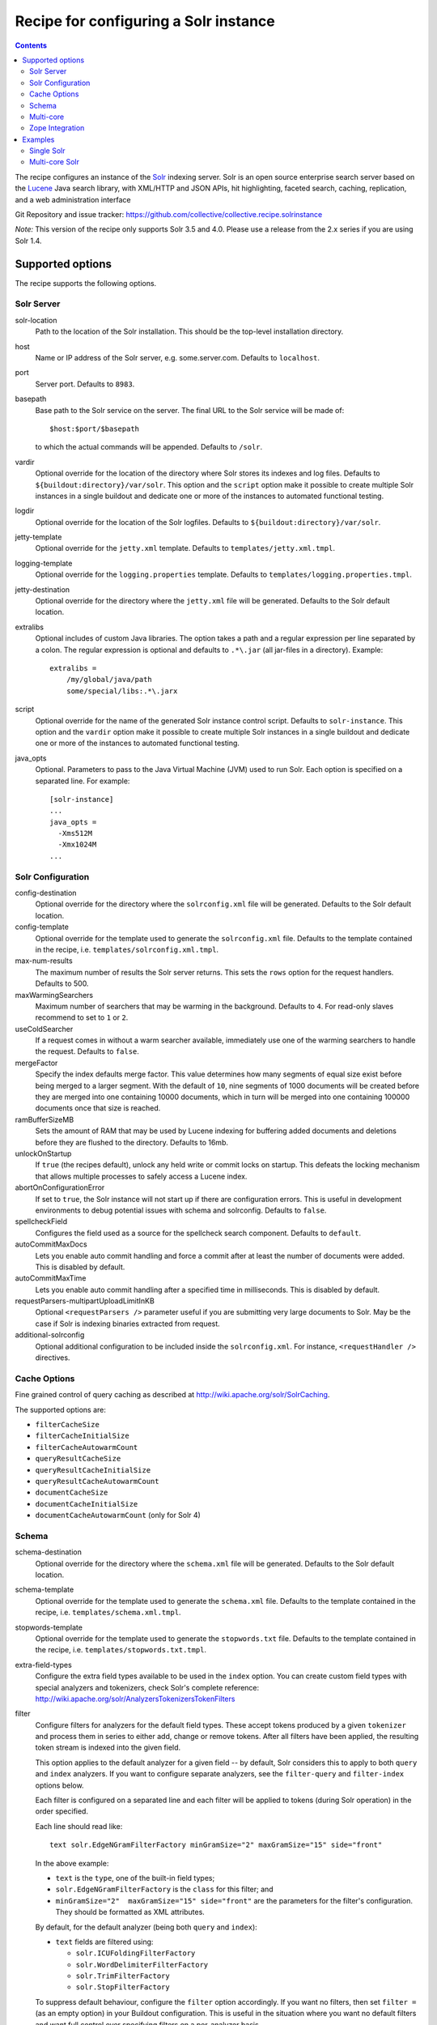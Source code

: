 **************************************
Recipe for configuring a Solr instance
**************************************

.. contents::

The recipe configures an instance of the Solr_ indexing server. Solr
is an open source enterprise search server based on the Lucene_ Java
search library, with XML/HTTP and JSON APIs, hit highlighting, faceted
search, caching, replication, and a web administration interface

Git Repository and issue tracker:
https://github.com/collective/collective.recipe.solrinstance

.. image::  https://travis-ci.org/collective/collective.recipe.solrinstance.png

.. _Solr : http://lucene.apache.org/solr/
.. _Lucene : http://lucene.apache.org/java/docs/index.html


*Note:* This version of the recipe only supports Solr 3.5 and 4.0. Please use a
release from the 2.x series if you are using Solr 1.4.

Supported options
*****************

The recipe supports the following options.

Solr Server
===========

solr-location
    Path to the location of the Solr installation. This should be
    the top-level installation directory.

host
    Name or IP address of the Solr server, e.g. some.server.com.
    Defaults to ``localhost``.

port
    Server port. Defaults to ``8983``.

basepath
    Base path to the Solr service on the server. The final URL to the
    Solr service will be made of::

       $host:$port/$basepath

    to which the actual commands will be appended. Defaults to ``/solr``.

vardir
    Optional override for the location of the directory where Solr
    stores its indexes and log files. Defaults to
    ``${buildout:directory}/var/solr``. This option and the ``script``
    option make it possible to create multiple Solr instances in a
    single buildout and dedicate one or more of the instances to
    automated functional testing.

logdir
    Optional override for the location of the Solr logfiles.
    Defaults to ``${buildout:directory}/var/solr``.

jetty-template
    Optional override for the ``jetty.xml`` template. Defaults to
    ``templates/jetty.xml.tmpl``.

logging-template
    Optional override for the ``logging.properties`` template. Defaults to
    ``templates/logging.properties.tmpl``.

jetty-destination
    Optional override for the directory where the ``jetty.xml`` file
    will be generated. Defaults to the Solr default location.

extralibs
    Optional includes of custom Java libraries. The option takes
    a path and a regular expression per line separated by a colon.
    The regular expression is optional and defaults to ``.*\.jar``
    (all jar-files in a directory). Example::

        extralibs =
            /my/global/java/path
            some/special/libs:.*\.jarx

script
    Optional override for the name of the generated Solr instance
    control script. Defaults to ``solr-instance``. This option and the
    ``vardir`` option make it possible to create multiple Solr
    instances in a single buildout and dedicate one or more of the
    instances to automated functional testing.

java_opts
    Optional. Parameters to pass to the Java Virtual Machine (JVM) used to
    run Solr. Each option is specified on a separated line.
    For example::

        [solr-instance]
        ...
        java_opts =
          -Xms512M
          -Xmx1024M
        ...

Solr Configuration
==================

config-destination
    Optional override for the directory where the ``solrconfig.xml``
    file will be generated. Defaults to the Solr default location.

config-template
    Optional override for the template used to generate the ``solrconfig.xml``
    file. Defaults to the template contained in the recipe, i.e.
    ``templates/solrconfig.xml.tmpl``.

max-num-results
    The maximum number of results the Solr server returns. This sets the
    ``rows`` option for the request handlers. Defaults to 500.

maxWarmingSearchers
    Maximum number of searchers that may be warming in the background.
    Defaults to ``4``. For read-only slaves recommend to set to ``1`` or ``2``.

useColdSearcher
    If a request comes in without a warm searcher available, immediately use
    one of the warming searchers to handle the request. Defaults to ``false``.

mergeFactor
    Specify the index defaults merge factor. This value determines how many
    segments of equal size exist before being merged to a larger segment. With
    the default of ``10``, nine segments of 1000 documents will be created before
    they are merged into one containing 10000 documents, which in turn will be
    merged into one containing 100000 documents once that size is reached.

ramBufferSizeMB
    Sets the amount of RAM that may be used by Lucene indexing for buffering
    added documents and deletions before they are flushed to the directory.
    Defaults to 16mb.

unlockOnStartup
    If ``true`` (the recipes default), unlock any held write or commit locks on
    startup. This defeats the locking mechanism that allows multiple processes to
    safely access a Lucene index.

abortOnConfigurationError
    If set to ``true``, the Solr instance will not start up if there are
    configuration errors. This is useful in development environments to debug
    potential issues with schema and solrconfig. Defaults to ``false``.

spellcheckField
    Configures the field used as a source for the spellcheck search component.
    Defaults to ``default``.

autoCommitMaxDocs
    Lets you enable auto commit handling and force a commit after at least
    the number of documents were added. This is disabled by default.

autoCommitMaxTime
    Lets you enable auto commit handling after a specified time in
    milliseconds. This is disabled by default.

requestParsers-multipartUploadLimitInKB
    Optional ``<requestParsers />`` parameter useful if you are submitting
    very large documents to Solr. May be the case if Solr is indexing binaries
    extracted from request.

additional-solrconfig
    Optional additional configuration to be included inside the
    ``solrconfig.xml``. For instance, ``<requestHandler />`` directives.


Cache Options
=============

Fine grained control of query caching as described at
http://wiki.apache.org/solr/SolrCaching.

The supported options are:

- ``filterCacheSize``
- ``filterCacheInitialSize``
- ``filterCacheAutowarmCount``
- ``queryResultCacheSize``
- ``queryResultCacheInitialSize``
- ``queryResultCacheAutowarmCount``
- ``documentCacheSize``
- ``documentCacheInitialSize``
- ``documentCacheAutowarmCount`` (only for Solr 4)


Schema
======

schema-destination
    Optional override for the directory where the ``schema.xml`` file
    will be generated. Defaults to the Solr default location.

schema-template
    Optional override for the template used to generate the ``schema.xml``
    file. Defaults to the template contained in the recipe, i.e.
    ``templates/schema.xml.tmpl``.

stopwords-template
    Optional override for the template used to generate the ``stopwords.txt``
    file. Defaults to the template contained in the recipe, i.e.
    ``templates/stopwords.txt.tmpl``.

extra-field-types
    Configure the extra field types available to be used in the
    ``index`` option. You can create custom field types with special
    analyzers and tokenizers, check Solr's complete reference:
    http://wiki.apache.org/solr/AnalyzersTokenizersTokenFilters

filter
    Configure filters for analyzers for the default field types.
    These accept tokens produced by a given ``tokenizer`` and process them
    in series to either add, change or remove tokens. After all filters
    have been applied, the resulting token stream is indexed into the given
    field.
    
    This option applies to the default analyzer for a given field -- by
    default, Solr considers this to apply to both ``query`` and ``index``
    analyzers.  If you want to configure separate analyzers, see the
    ``filter-query`` and ``filter-index`` options below.

    Each filter is configured on a separated line and each filter will be
    applied to tokens (during Solr operation) in the order specified.
    
    Each line should read like::

        text solr.EdgeNGramFilterFactory minGramSize="2" maxGramSize="15" side="front"

    In the above example:

    * ``text`` is the ``type``, one of the built-in field types;
    * ``solr.EdgeNGramFilterFactory`` is the ``class`` for this filter; and
    * ``minGramSize="2"  maxGramSize="15" side="front"`` are the parameters 
      for the filter's configuration. They should be formatted as XML 
      attributes.

    By default, for the default analyzer (being both ``query`` and ``index``):

    * ``text`` fields are filtered using:

      * ``solr.ICUFoldingFilterFactory``
      * ``solr.WordDelimiterFilterFactory``
      * ``solr.TrimFilterFactory``
      * ``solr.StopFilterFactory``

    To suppress default behaviour, configure the ``filter`` option accordingly.
    If you want no filters, then set ``filter =`` (as an empty option) in your
    Buildout configuration. This is useful in the situation where you want no
    default filters and want full control over specifying filters on a
    per-analyzer basis.

    Check the available filters in Solr's documentation:
    http://wiki.apache.org/solr/AnalyzersTokenizersTokenFilters#TokenFilterFactories

filter-query
    Configure filters for default field types for ``query`` analyzers only. 
    This option is like ``filter`` but only applies to the ``query`` analyzer
    for a given field.

    Configuration syntax is the same as the ``filter`` option above.  Options
    specified here will be added after any that apply from usage of the main
    ``filter`` option.

filter-index
    Configure filters for default field types for ``index`` analyzers only. 
    This option is like ``filter`` but only applies to the ``index`` analyzer
    for a given field.
    
    Configuration syntax is the same as the ``filter`` option above.  Options
    specified here will be added after any that apply from usage of the main
    ``filter`` option.

char-filter
    Configure character filters (``CharFilterFactories``) for analyzers for the
    default field types. These are pre-processors for input characters
    in Solr fields or queries (consuming and producing a character stream) that
    can add, change or remove characters while preserving character position
    information
    
    This option applies to the default analyzer for a given field -- by
    default, Solr considers this to apply to both ``query`` and ``index``
    analyzers.  If you want to configure separate analyzers, see the
    ``char-filter-query`` and ``char-filter-index`` options below.

    Each char filter is configured on a separated line, following the same
    configuration syntax as the ``filter`` option above.  Each char filter will
    be applied to tokens (during Solr operation) in the order specified.

    By default, no char filters are specified for any analyzers.

    Information about available character filters is available in
    Solr's documentation: http://wiki.apache.org/solr/AnalyzersTokenizersTokenFilters#CharFilterFactories

char-filter-query
    Configure character filters for default field types for ``query`` analyzers
    only.  This option is like ``char-filter`` but only applies to the
    ``query`` analyzer for a given field type.

    Configuration syntax is the same as the ``filter`` option above.  Options
    specified here will be added after any that apply from usage of the main
    ``char filter`` option.

char-filter-index
    Configure character filters for default field types for ``index`` analyzers
    only.  This option is like ``char-filter`` but only applies to the
    ``index`` analyzer for a given field type.
    
    Configuration syntax is the same as the ``filter`` option above.  Options
    specified here will be added after any that apply from usage of the main
    ``char filter`` option.

tokenizer
    Configure tokenizers for analyzers for the default field types.
    
    This option applies to the default analyzer for a given field -- by
    default, Solr considers this to apply to both ``query`` and ``index``
    analyzers.  If you want to configure separate analyzers, see the
    ``tokenizer-query`` and ``tokenizer-index`` options below.

    Each tokenizer is configured on a separated line, following the same
    configuration syntax as the ``filter`` option above. Only one tokenizer
    may be specified per analyzer type for a given field type.  If you specify
    multiple tokenizers for the same field type, the last one specified will
    take precedence.

    By default, for the default analyzer (being both ``query`` and ``index``):

     * ``text`` fields are tokenized using ``solr.ICUTokenizerFactory``
     * ``text_ws`` fields are tokenized using
       ``solr.WhitespaceTokenizerFactory``

tokenizer-query
    Configure a tokenizer for default field types for ``query`` analyzers
    only.  This option is like ``tokenizer``, but only applies to the
    ``query`` analyzer for a given field type.

    Configuration syntax is the same as the ``filter`` option above.  
    Options specified here will overide any that apply from usage of the main
    ``tokenizer`` option. For instance, if you specified a ``text_ws``
    tokenizer within the ``tokenizer`` option, and re-specify another
    ``text_ws`` tokenizer here, then this will take precedence.  Other field
    types will not be affected if not overriden.

tokenizer-index
    Configure a tokenizer for default field types for ``index`` analyzers
    only.  This option is like ``tokenizer``, but only applies to the
    ``index`` analyzer for a given field type.

    Configuration syntax is the same as the ``filter`` option above.  
    Options specified here will overide any that apply from usage of the main
    ``tokenizer`` option. For instance, if you specified a ``text_ws``
    tokenizer within the ``tokenizer`` option, and re-specify another
    ``text_ws`` tokenizer here, then this will take precedence.  Other field
    types will not be affected if not overriden.

index
    Configures the different types of index fields provided by the
    Solr instance. Each field is configured on a separated line. Each
    line contains a white-space separated list of ``[key]:[value]``
    pairs which define options associated with the index. Common
    field options are detailed at
    http://wiki.apache.org/solr/SchemaXml#Common_field_options and
    are illustrated in following examples.

    A special ``[key]:[value]`` pair is supported here for supporting `Copy
    Fields`; if you specify ``copyfield:dest_field``, then a ``<copyField>``
    declaration will be included in the schema that copies the given field into
    that of ``dest_field``.

unique-key
    Optional override for declaring a field to be unique for all documents.
    See http://wiki.apache.org/solr/SchemaXml for more information
    Defaults to 'uid'.

default-search-field
    Configure a default search field, which is used when no field was
    explicitly given. See http://wiki.apache.org/solr/SchemaXml.

default-operator
    The default operator to use for queries.  Valid values are ``AND``
    and ``OR``. Defaults to ``OR``.

additional-schema-config
    Optional additional configuration to be included inside the
    ``schema.xml``. For instance, custom ``<copyField />`` directives
    and anything else that's part of the schema configuration (see
    http://wiki.apache.org/solr/SchemaXml).

Multi-core
==========

The following options only apply if ``collective.recipe.solrinstance:mc`` is
specified. They are optional if the normal recipe is being used.

cores
    A list of identifiers of Buildout configuration sections that correspond
    to individual Solr core configurations. Each identifier specified will
    have the section it relates to processed according to the given options
    above to generate Solr configuration files for each core.  See `Multi-core
    Solr`_ for an example.  
    
    Each identifier specified will result in a Solr ``instanceDir`` being
    created and entries for each core placed in Solr's ``solr.xml``
    configuration.

default-core-name
    Optional. This option controls which core is set as the default for
    incoming requests that do not specify a core name. This corresponds to
    the ``defaultCoreName`` option described at
    http://wiki.apache.org/solr/CoreAdmin#cores.

Zope Integration
================

section-name
    Name of the ``product-config`` section to be generated for ``zope.conf``.
    Defaults to ``solr``.

zope-conf
    Optional override for the configuration snippet that is generated to
    be included in ``zope.conf`` by other recipes. Defaults to::

        <product-config ${part:section-name}>
            address ${part:host}:${part:port}
            basepath ${part:basepath}
        </product-config>

Examples
********


Single Solr
===========

A simple example how a single Solr configuration could look like this::

    [buildout]
    parts = solr-download
            solr

    [solr-download]
    recipe = hexagonit.recipe.download
    strip-top-level-dir = true
    url = http://mirrorservice.nomedia.no/apache.org//lucene/solr/3.5.0/apache-solr-3.5.0.zip

    [solr]
    recipe = collective.recipe.solrinstance
    solr-location = ${solr-download:location}
    host = 127.0.0.1
    port = 1234
    max-num-results = 500
    section-name = SOLR
    unique-key = uniqueID
    index =
        name:uniqueID type:string indexed:true stored:true required:true
        name:Foo type:text copyfield:Baz
        name:Bar type:date indexed:false stored:false required:true multivalued:true omitnorms:true copyfield:Baz
        name:Foo bar type:text
        name:Baz type:text
        name:Everything type:text
    filter =
        text solr.LowerCaseFilterFactory
    char-filter-index =
        text solr.HTMLStripCharFilterFactory
    tokenizer-query =
        text solr.WhitespaceTokenizerFactory
    additional-schema-config =
        <copyField source="*" dest="Everything"/>

Multi-core Solr
===============

To configure Solr for multiple cores, you must use the
``collective.recipe.solrinstance:mc`` recipe. An example of a multi-core Solr
configuration could look like the following::

    [buildout]
    parts = solr-download
            solr-mc

    [solr-download]
    recipe = hexagonit.recipe.download
    strip-top-level-dir = true
    url = http://mirrorservice.nomedia.no/apache.org//lucene/solr/3.5.0/apache-solr-3.5.0.zip

    [solr-mc]
    recipe = collective.recipe.solrinstance:mc
    solr-location = ${solr-download:location}
    host = 127.0.0.1
    port = 1234
    section-name = SOLR
    cores = core1 core2

    [core1]
    max-num-results = 99
    unique-key = uniqueID
    index =
        name:uniqueID type:string indexed:true stored:true required:true
        name:Foo type:text copyfield:Baz
        name:Bar type:date indexed:false stored:false required:true multivalued:true omitnorms:true copyfield:Baz
        name:Foo bar type:text
        name:Baz type:text
        name:Everything type:text
    filter =
        text solr.LowerCaseFilterFactory
    char-filter-index =
        text solr.HTMLStripCharFilterFactory
    tokenizer-query =
        text solr.WhitespaceTokenizerFactory
        text solr.LowerCaseFilterFactory
    additional-schema-config =
        <copyField source="*" dest="Everything"/>

    [core2]
    max-num-results = 66
    unique-key = uid
    index =
        name:uid type:string indexed:true stored:true required:true
        name:La type:text
        name:Le type:date indexed:false stored:false required:true multivalued:true omitnorms:true
        name:Lau type:text
    filter =
        text solr.LowerCaseFilterFactory
    char-filter-query =
        text solr.HTMLStripCharFilterFactory
    tokenizer-index =
        text solr.WhitespaceTokenizerFactory
